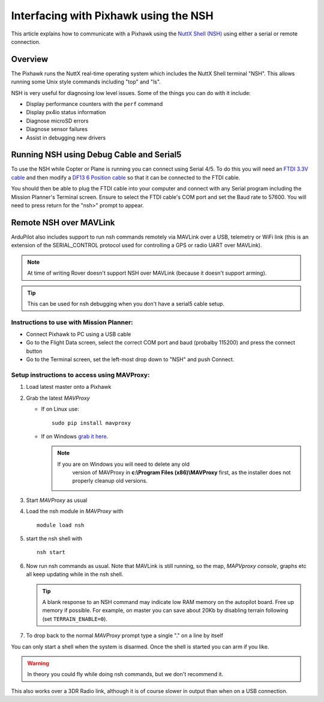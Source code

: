 .. _interfacing-with-pixhawk-using-the-nsh:

======================================
Interfacing with Pixhawk using the NSH
======================================

This article explains how to communicate with a Pixhawk using the `NuttX Shell (NSH) <http://nuttx.org/Documentation/NuttShell.html>`__ using
either a serial or remote connection.

Overview
========

The Pixhawk runs the NuttX real-time operating system which includes the
NuttX Shell terminal "NSH". This allows running some Unix style commands
including "top" and "ls".

NSH is very useful for diagnosing low level issues. Some of the things
you can do with it include:

-  Display performance counters with the ``perf`` command
-  Display px4io status information
-  Diagnose microSD errors
-  Diagnose sensor failures
-  Assist in debugging new drivers

Running NSH using Debug Cable and Serial5
=========================================

To use the NSH while Copter or Plane is running you can connect using
Serial 4/5. To do this you will need an `FTDI 3.3V cable <http://store.jdrones.com/cable_ftdi_6pin_5v_p/cblftdi5v6p.htm>`__
and then modify a `DF13 6 Position cable <http://store.jdrones.com/cable_df13_6pin_15cm_p/cbldf13p6c15.htm>`__
so that it can be connected to the FTDI cable.

.. image:: ../images/Pixhawk_FTDICable_NSH.jpg
    :target: ../_images/Pixhawk_FTDICable_NSH.jpg

You should then be able to plug the FTDI cable into your computer and
connect with any Serial program including the Mission Planner's Terminal
screen. Ensure to select the FTDI cable's COM port and set the Baud rate
to 57600. You will need to press return for the "nsh>" prompt to appear.

.. image:: ../images/Pixhawk_NSH_MP.png
    :target: ../_images/Pixhawk_NSH_MP.png

Remote NSH over MAVLink
=======================

ArduPilot also includes support to run nsh commands remotely via MAVLink
over a USB, telemetry or WiFi link (this is an extension of the
SERIAL_CONTROL protocol used for controlling a GPS or radio UART over
MAVLink).

.. note::

   At time of writing Rover doesn't support NSH over MAVLink (because
   it doesn't support arming).

.. tip::

   This can be used for nsh
   debugging when you don't have a serial5 cable setup.

Instructions to use with Mission Planner:
-----------------------------------------

.. image:: ../images/NSH_MPTerminal.png
    :target: ../_images/NSH_MPTerminal.png

-  Connect Pixhawk to PC using a USB cable
-  Go to the Flight Data screen, select the correct COM port and baud
   (probalby 115200) and press the connect button
-  Go to the Terminal screen, set the left-most drop down to "NSH" and
   push Connect.

Setup instructions to access using MAVProxy:
--------------------------------------------

#. Load latest master onto a Pixhawk
#. Grab the latest *MAVProxy*

   -  If on Linux use:

      ::

          sudo pip install mavproxy

   -  If on Windows `grab it here <http://firmware.ardupilot.org/Tools/MAVProxy/>`__.

      .. note::

         If you are on Windows you will need to delete any old
               version of MAVProxy in **c:\\Program Files (x86)\\MAVProxy**
               first, as the installer does not properly cleanup old
               versions.

#. Start *MAVProxy* as usual
#. Load the nsh module in *MAVProxy* with

   ::

       module load nsh

#. start the nsh shell with

   ::

       nsh start

#. Now run nsh commands as usual. Note that MAVLink is still running,
   so the map, *MAPVproxy console*, graphs etc all keep updating while
   in the nsh shell.

   .. tip::

      A blank response to an NSH command may indicate low RAM memory
      on the autopilot board. Free up memory if possible. For example, on
      master you can save about 20Kb by disabling terrain following (set
      ``TERRAIN_ENABLE=0``).

#. To drop back to the normal *MAVProxy* prompt type a single "." on a
   line by itself

You can only start a shell when the system is disarmed. Once the shell
is started you can arm if you like.

.. warning::

   In theory you could fly while doing nsh commands, but we don't
   recommend it. 

This also works over a 3DR Radio link, although it is of course slower
in output than when on a USB connection.
